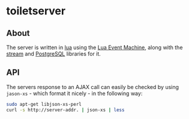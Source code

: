#+STARTUP: inlineimages -*- coding: utf-8 -*-

* toiletserver
  
** About

The server is written in [[http://www.lua.org][lua]] using the [[https://github.com/esmil/lem][Lua Event Machine]], along with the [[https://github.com/esmil/lem-streams][stream]]
and [[https://github.com/esmil/lem-postgres][PostgreSQL]] libraries for it.


** API

The servers response to an AJAX call can easily be checked by using =jason-xs= - which format it nicely - in the following way:

#+BEGIN_SRC sh
sudo apt-get libjson-xs-perl
curl -s http://server-addr. | json-xs | less
#+END_SRC
